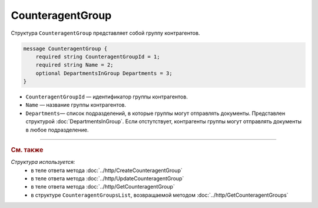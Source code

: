 CounteragentGroup
=================

Структура ``CounteragentGroup`` представляет собой группу контрагентов.

.. code-block:: protobuf

    message CounteragentGroup {
        required string CounteragentGroupId = 1;
        required string Name = 2;
        optional DepartmentsInGroup Departments = 3;
    }

- ``CounteragentGroupId`` — идентификатор группы контрагентов.
- ``Name`` — название группы контрагентов.
- ``Departments``— список подразделений, в которые группы могут отправлять документы. Представлен структурой :doc:`DepartmentsInGroup`. Если отстутствует, контрагенты группы могут отправлять документы в любое подразделение.

----

.. rubric:: См. также

*Структура используется:*
	- в теле ответа метода :doc:`../http/CreateCounteragentGroup`
	- в теле ответа метода :doc:`../http/UpdateCounteragentGroup`
	- в теле ответа метода :doc:`../http/GetCounteragentGroup`
	- в структуре ``CounteragentGroupsList``, возвращаемой методом :doc:`../http/GetCounteragentGroups`